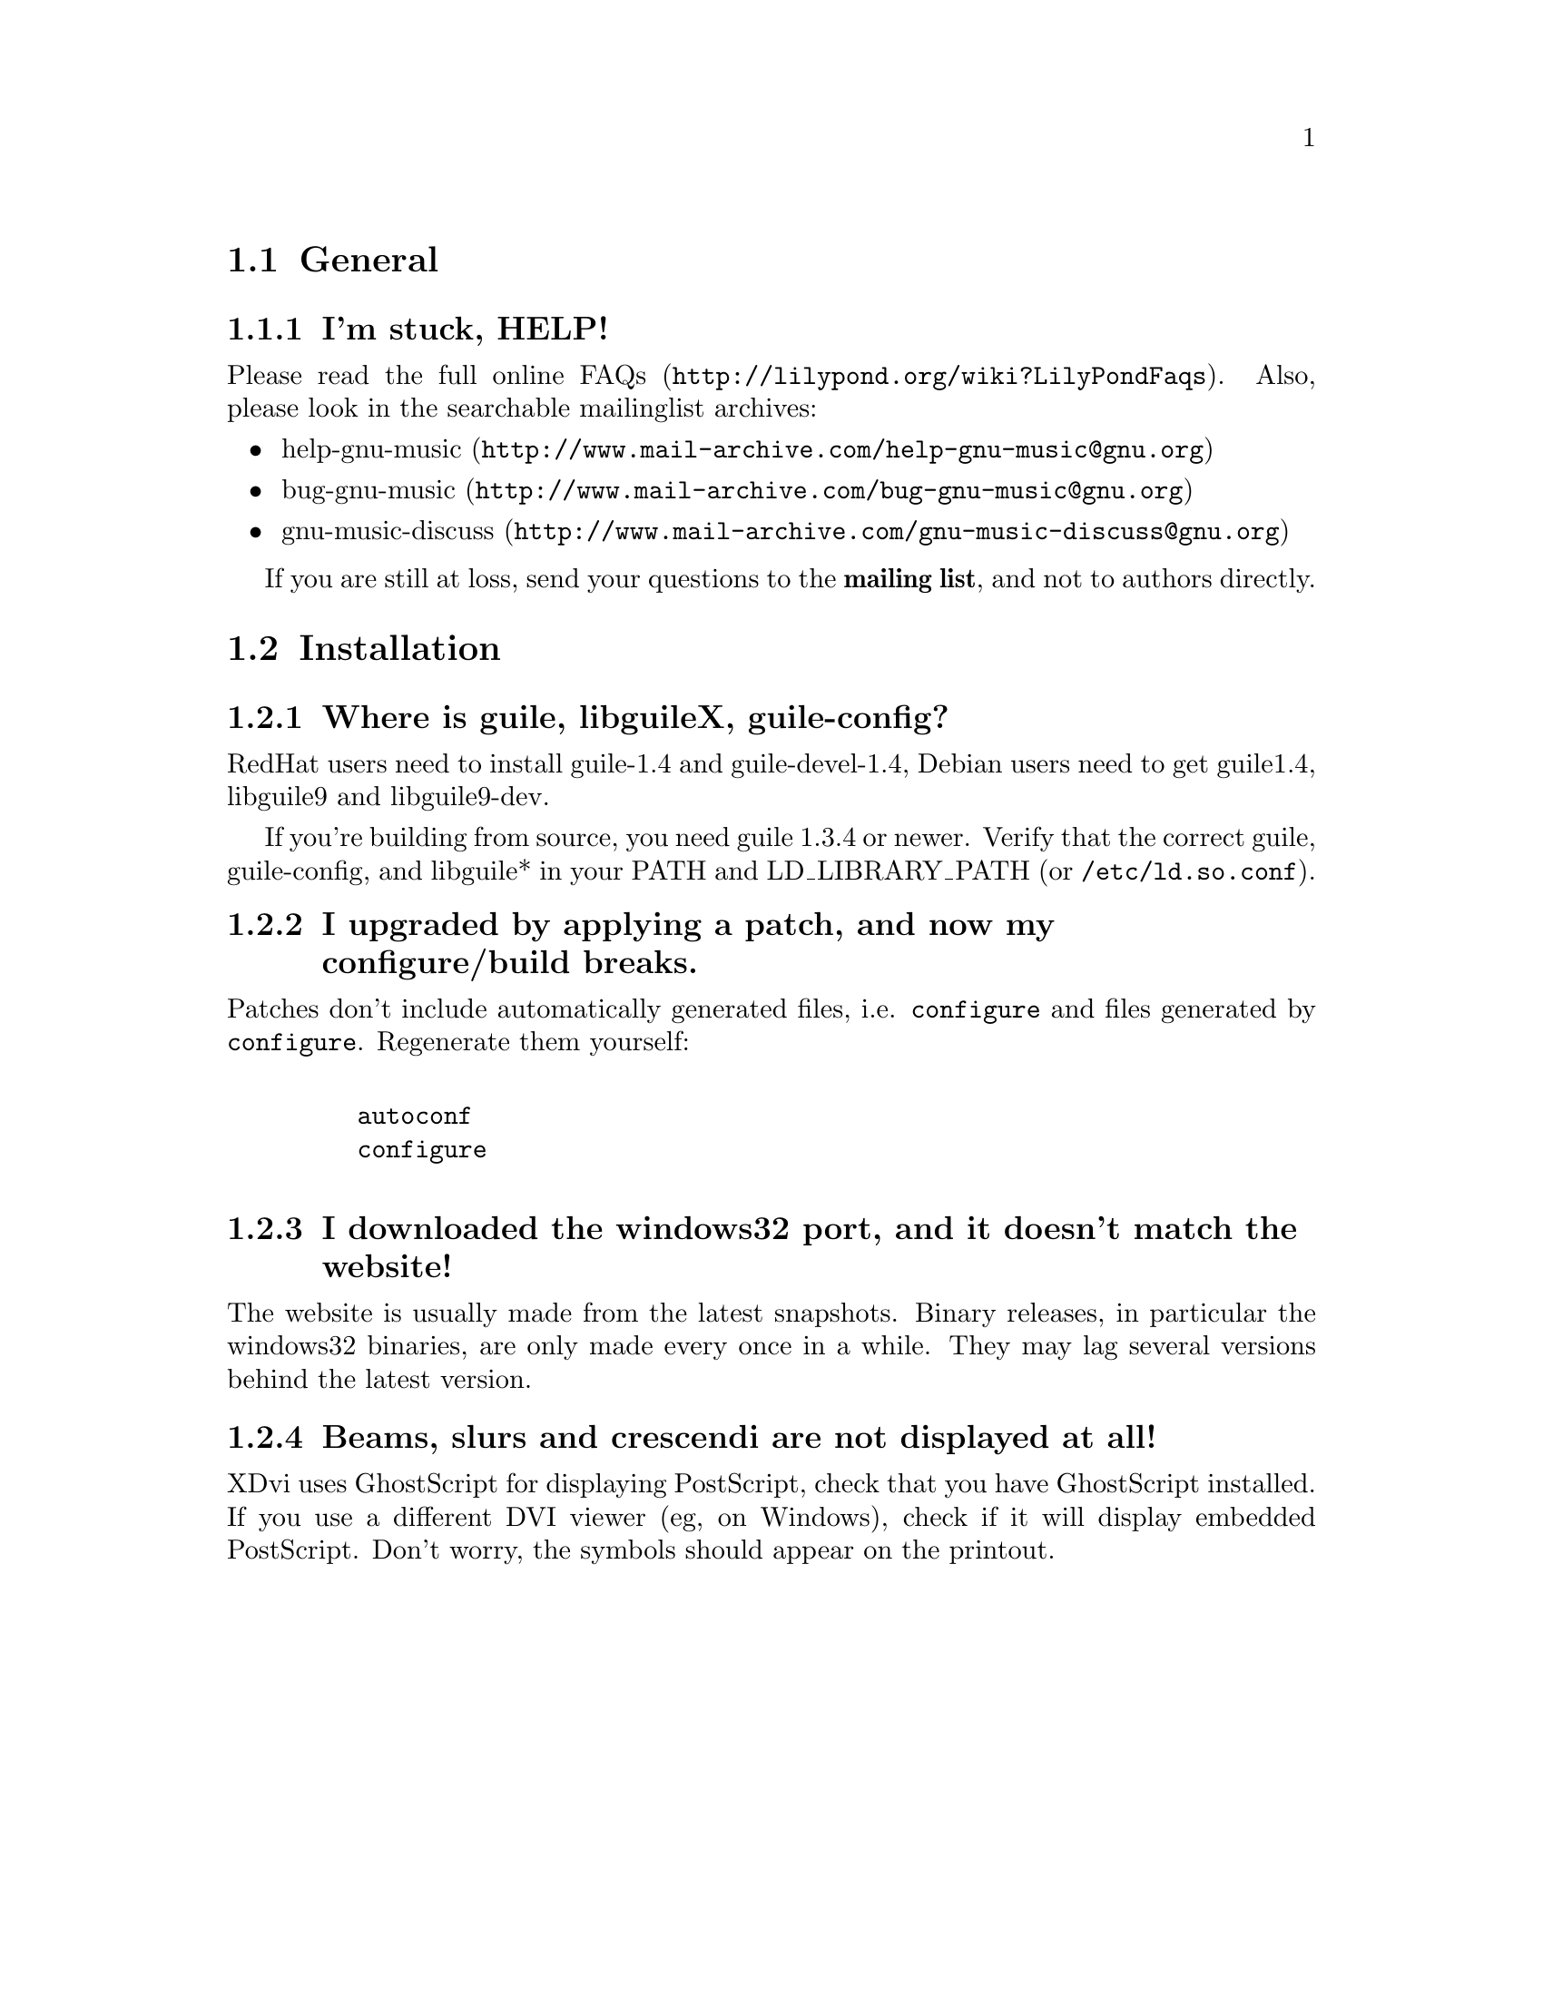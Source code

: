 \input texinfo @c -*-texinfo-*-
@setfilename FAQ.info
@settitle FAQ - GNU LilyPond Frequently Asked Questions


@node Top
@chapter FAQ - GNU LilyPond Frequently Asked Questions


@menu
* General::			  General questions
* Installation::		  Installation questions
@end menu


@node General
@section General

@subsection I'm stuck, HELP!

Please read the
@uref{http://lilypond.org/wiki?LilyPondFaqs, full online
FAQs}.  Also, please look in the searchable mailinglist archives:

@itemize @bullet
@item
@uref{http://www.mail-archive.com/help-gnu-music@@gnu.org,help-gnu-music}
@item
@uref{http://www.mail-archive.com/bug-gnu-music@@gnu.org,bug-gnu-music}
@item
@uref{http://www.mail-archive.com/gnu-music-discuss@@gnu.org,gnu-music-discuss}
@end itemize

If you are still at loss, send your questions to the @strong{mailing
list}, and not to authors directly.

@node Installation
@section Installation

@subsection Where is guile, libguileX, guile-config?

RedHat users need to install guile-1.4 and guile-devel-1.4, Debian
users need to get guile1.4, libguile9 and libguile9-dev.

If you're building from source, you need guile 1.3.4 or newer.  Verify
that the correct guile, guile-config, and libguile* in your PATH and
LD_LIBRARY_PATH (or @file{/etc/ld.so.conf}).

@subsection I upgraded by applying a patch, and now my configure/build breaks.

Patches don't include automatically generated files, i.e. 
@file{configure} and files generated by @file{configure}.  Regenerate them 
yourself:
@example 

    autoconf
    configure
 
@end example 

@subsection I downloaded the windows32 port, and it doesn't match the website!

The website is usually made from the latest snapshots.  Binary releases,
in particular the windows32 binaries, are only made every once in a while.
They may lag several versions behind the latest version.

@subsection Beams, slurs and crescendi are not displayed at all!

XDvi uses GhostScript for displaying PostScript, check that you have
GhostScript installed.  If you use a different DVI viewer (eg, on
Windows), check if it will display embedded PostScript.  Don't worry,
the symbols should appear on the printout.


@bye
